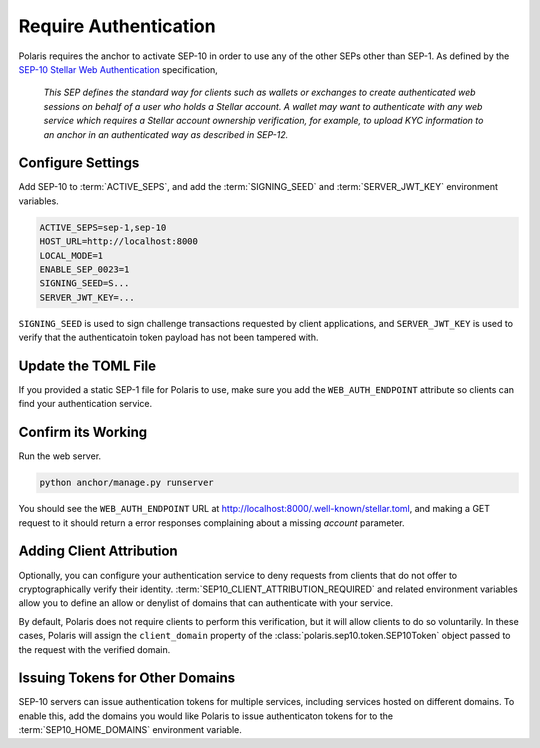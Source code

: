 ======================
Require Authentication
======================

.. _`SEP-10 Stellar Web Authentication`: https://github.com/stellar/stellar-protocol/blob/master/ecosystem/sep-0010.md

Polaris requires the anchor to activate SEP-10 in order to use any of the other SEPs other than SEP-1. As defined by the `SEP-10 Stellar Web Authentication`_ specification,

.. epigraph::

    `This SEP defines the standard way for clients such as wallets or exchanges to create authenticated web sessions on behalf of a user who holds a Stellar account. A wallet may want to authenticate with any web service which requires a Stellar account ownership verification, for example, to upload KYC information to an anchor in an authenticated way as described in SEP-12.`

Configure Settings
==================

Add SEP-10 to :term:`ACTIVE_SEPS`, and add the :term:`SIGNING_SEED` and :term:`SERVER_JWT_KEY` environment variables.

.. code-block:: shell

    ACTIVE_SEPS=sep-1,sep-10
    HOST_URL=http://localhost:8000
    LOCAL_MODE=1
    ENABLE_SEP_0023=1
    SIGNING_SEED=S...
    SERVER_JWT_KEY=...

``SIGNING_SEED`` is used to sign challenge transactions requested by client applications, and ``SERVER_JWT_KEY`` is used to verify that the authenticatoin token payload has not been tampered with.

Update the TOML File
====================

If you provided a static SEP-1 file for Polaris to use, make sure you add the ``WEB_AUTH_ENDPOINT`` attribute so clients can find your authentication service.

Confirm its Working
===================

Run the web server.

.. code-block::

    python anchor/manage.py runserver

You should see the ``WEB_AUTH_ENDPOINT`` URL at http://localhost:8000/.well-known/stellar.toml, and making a GET request to it should return a error responses complaining about a missing `account` parameter.

Adding Client Attribution
=========================

Optionally, you can configure your authentication service to deny requests from clients that do not offer to cryptographically verify their identity. :term:`SEP10_CLIENT_ATTRIBUTION_REQUIRED` and related environment variables allow you to define an allow or denylist of domains that can authenticate with your service.

By default, Polaris does not require clients to perform this verification, but it will allow clients to do so voluntarily. In these cases, Polaris will assign the ``client_domain`` property of the :class:`polaris.sep10.token.SEP10Token` object passed to the request with the verified domain.

Issuing Tokens for Other Domains
================================

SEP-10 servers can issue authentication tokens for multiple services, including services hosted on different domains. To enable this, add the domains you would like Polaris to issue authenticaton tokens for to the :term:`SEP10_HOME_DOMAINS` environment variable.